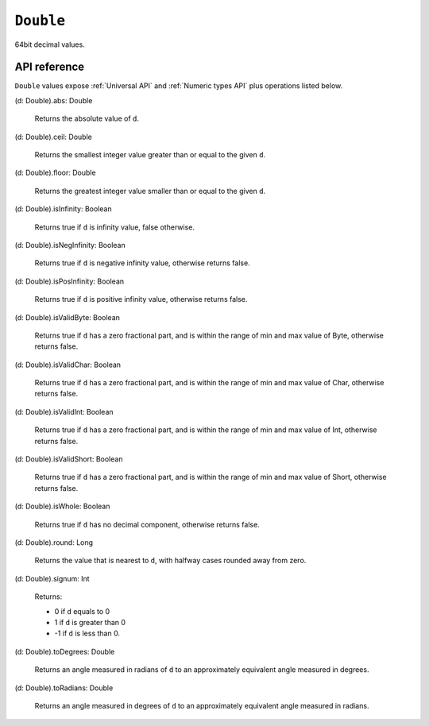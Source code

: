 .. _Double API:

.. role:: sign
.. role:: sym

``Double``
==========

64bit decimal values.

API reference
-------------

``Double`` values expose :ref:`Universal API` and :ref:`Numeric types API` plus operations listed below.

| :sign:`(d: Double).`:sym:`abs`:sign:`: Double`

  Returns the absolute value of ``d``.

| :sign:`(d: Double).`:sym:`ceil`:sign:`: Double`

  Returns the smallest integer value greater than or equal to the given ``d``.

| :sign:`(d: Double).`:sym:`floor`:sign:`: Double`

  Returns the greatest integer value smaller than or equal to the given ``d``.

| :sign:`(d: Double).`:sym:`isInfinity`:sign:`: Boolean`

  Returns true if ``d`` is infinity value, false otherwise.

| :sign:`(d: Double).`:sym:`isNegInfinity`:sign:`: Boolean`

  Returns true if ``d`` is negative infinity value, otherwise returns false.

| :sign:`(d: Double).`:sym:`isPosInfinity`:sign:`: Boolean`

  Returns true if ``d`` is positive infinity value, otherwise returns false.

| :sign:`(d: Double).`:sym:`isValidByte`:sign:`: Boolean`

  Returns true if ``d`` has a zero fractional part, and is within the range of min and max value of Byte, otherwise returns false.

| :sign:`(d: Double).`:sym:`isValidChar`:sign:`: Boolean`

  Returns true if ``d`` has a zero fractional part, and is within the range of min and max value of Char, otherwise returns false.

| :sign:`(d: Double).`:sym:`isValidInt`:sign:`: Boolean`

  Returns true if ``d`` has a zero fractional part, and is within the range of min and max value of Int, otherwise returns false.

| :sign:`(d: Double).`:sym:`isValidShort`:sign:`: Boolean`

  Returns true if ``d`` has a zero fractional part, and is within the range of min and max value of Short, otherwise returns false.

| :sign:`(d: Double).`:sym:`isWhole`:sign:`: Boolean`

  Returns true if ``d`` has no decimal component, otherwise returns false.

| :sign:`(d: Double).`:sym:`round`:sign:`: Long`

  Returns the value that is nearest to ``d``, with halfway cases rounded away from zero.

| :sign:`(d: Double).`:sym:`signum`:sign:`: Int`

  Returns:

  * 0 if ``d`` equals to 0
  * 1 if ``d`` is greater than 0
  * -1 if ``d`` is less than 0.

| :sign:`(d: Double).`:sym:`toDegrees`:sign:`: Double`

  Returns an angle measured in radians of ``d`` to an approximately equivalent angle measured in degrees.

| :sign:`(d: Double).`:sym:`toRadians`:sign:`: Double`

  Returns an angle measured in degrees of ``d`` to an approximately equivalent angle measured in radians.
